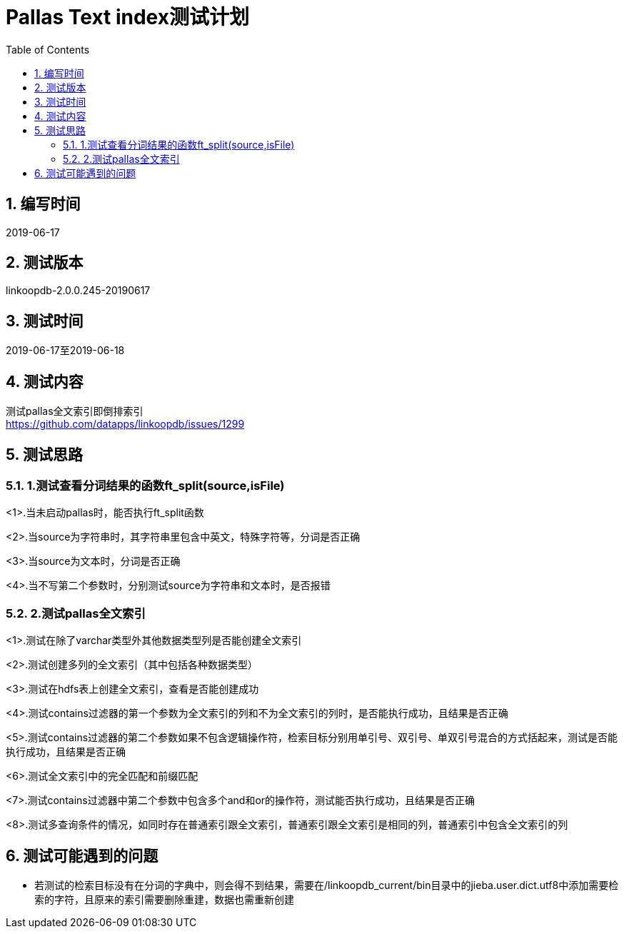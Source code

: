 = Pallas Text index测试计划
:doctype: article
:encoding: utf-8
:lang: zh
:toc:
:numbered:


## 编写时间

2019-06-17

## 测试版本

linkoopdb-2.0.0.245-20190617

## 测试时间

2019-06-17至2019-06-18

## 测试内容

测试pallas全文索引即倒排索引 +
https://github.com/datapps/linkoopdb/issues/1299

## 测试思路

### 1.测试查看分词结果的函数ft_split(source,isFile)

<1>.当未启动pallas时，能否执行ft_split函数 +

<2>.当source为字符串时，其字符串里包含中英文，特殊字符等，分词是否正确 +

<3>.当source为文本时，分词是否正确 +

<4>.当不写第二个参数时，分别测试source为字符串和文本时，是否报错 +

### 2.测试pallas全文索引

<1>.测试在除了varchar类型外其他数据类型列是否能创建全文索引 +

<2>.测试创建多列的全文索引（其中包括各种数据类型） +

<3>.测试在hdfs表上创建全文索引，查看是否能创建成功 +

<4>.测试contains过滤器的第一个参数为全文索引的列和不为全文索引的列时，是否能执行成功，且结果是否正确 +

<5>.测试contains过滤器的第二个参数如果不包含逻辑操作符，检索目标分别用单引号、双引号、单双引号混合的方式括起来，测试是否能执行成功，且结果是否正确 +

<6>.测试全文索引中的完全匹配和前缀匹配 +

<7>.测试contains过滤器中第二个参数中包含多个and和or的操作符，测试能否执行成功，且结果是否正确 +

<8>.测试多查询条件的情况，如同时存在普通索引跟全文索引，普通索引跟全文索引是相同的列，普通索引中包含全文索引的列 +

## 测试可能遇到的问题

* 若测试的检索目标没有在分词的字典中，则会得不到结果，需要在/linkoopdb_current/bin目录中的jieba.user.dict.utf8中添加需要检索的字符，且原来的索引需要删除重建，数据也需重新创建

